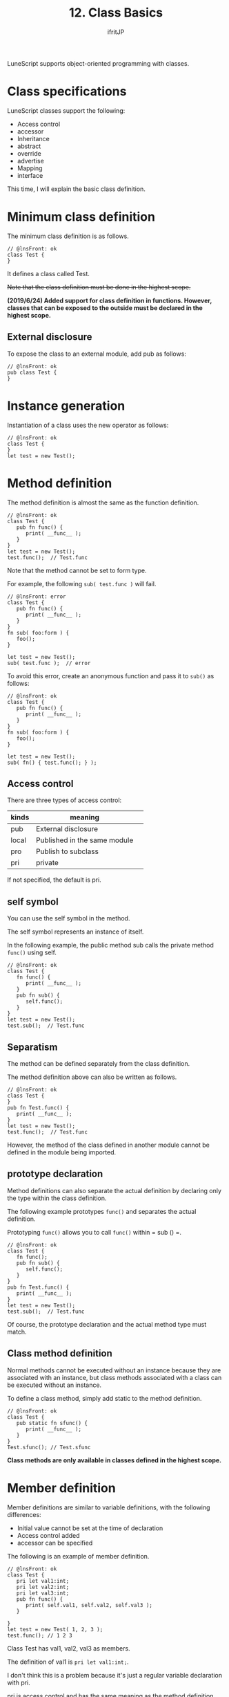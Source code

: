 #+TITLE: 12. Class Basics
# -*- coding:utf-8 -*-
#+AUTHOR: ifritJP
#+STARTUP: nofold
#+OPTIONS: ^:{}
#+HTML_HEAD: <link rel="stylesheet" type="text/css" href="org-mode-document.css" />

LuneScript supports object-oriented programming with classes.


* Class specifications

LuneScript classes support the following:
- Access control
- accessor
- Inheritance
- abstract
- override
- advertise
- Mapping
- interface  
This time, I will explain the basic class definition.


* Minimum class definition

The minimum class definition is as follows.
#+BEGIN_SRC lns
// @lnsFront: ok
class Test {
}
#+END_SRC


It defines a class called Test.

+Note that the class definition must be done in the highest scope.+

*(2019/6/24) Added support for class definition in functions. However, classes that can be exposed to the outside must be declared in the highest scope.*


** External disclosure

To expose the class to an external module, add pub as follows:
#+BEGIN_SRC lns
// @lnsFront: ok
pub class Test {
}
#+END_SRC



* Instance generation

Instantiation of a class uses the new operator as follows:
#+BEGIN_SRC lns
// @lnsFront: ok
class Test {
}
let test = new Test();
#+END_SRC



* Method definition

The method definition is almost the same as the function definition.
#+BEGIN_SRC lns
// @lnsFront: ok
class Test {
   pub fn func() {
      print( __func__ );
   }
}
let test = new Test();
test.func();  // Test.func
#+END_SRC


Note that the method cannot be set to form type.

For example, the following ~sub( test.func )~ will fail.
#+BEGIN_SRC lns
// @lnsFront: error
class Test {
   pub fn func() {
      print( __func__ );
   }
}
fn sub( foo:form ) {
   foo();
}

let test = new Test();
sub( test.func );  // error
#+END_SRC


To avoid this error, create an anonymous function and pass it to =sub()= as follows:
#+BEGIN_SRC lns
// @lnsFront: ok
class Test {
   pub fn func() {
      print( __func__ );
   }
}
fn sub( foo:form ) {
   foo();
}

let test = new Test();
sub( fn() { test.func(); } );
#+END_SRC



** Access control

There are three types of access control:
|-|-|
| kinds | meaning | 
|-+-|
| pub | External disclosure | 
| local | Published in the same module | 
| pro | Publish to subclass | 
| pri | private | 

If not specified, the default is pri.


** self symbol

You can use the self symbol in the method.

The self symbol represents an instance of itself.

In the following example, the public method sub calls the private method =func()= using self.
#+BEGIN_SRC lns
// @lnsFront: ok
class Test {
   fn func() {
      print( __func__ );
   }
   pub fn sub() {
      self.func();
   }
}
let test = new Test();
test.sub();  // Test.func
#+END_SRC



** Separatism

The method can be defined separately from the class definition.

The method definition above can also be written as follows.
#+BEGIN_SRC lns
// @lnsFront: ok
class Test {
}
pub fn Test.func() {
   print( __func__ );
}
let test = new Test();
test.func();  // Test.func
#+END_SRC


However, the method of the class defined in another module cannot be defined in the module being imported.


** prototype declaration

Method definitions can also separate the actual definition by declaring only the type within the class definition.

The following example prototypes =func()= and separates the actual definition.

Prototyping =func()= allows you to call =func()= within = sub () =.
#+BEGIN_SRC lns
// @lnsFront: ok
class Test {
   fn func();
   pub fn sub() {
      self.func();
   }
}
pub fn Test.func() {
   print( __func__ );
}
let test = new Test();
test.sub();  // Test.func
#+END_SRC


Of course, the prototype declaration and the actual method type must match.


** Class method definition

Normal methods cannot be executed without an instance because they are associated with an instance, but class methods associated with a class can be executed without an instance.

To define a class method, simply add static to the method definition.
#+BEGIN_SRC lns
// @lnsFront: ok
class Test {
   pub static fn sfunc() {
      print( __func__ );
   }
}
Test.sfunc(); // Test.sfunc
#+END_SRC


*Class methods are only available in classes defined in the highest scope.*


* Member definition

Member definitions are similar to variable definitions, with the following differences:
- Initial value cannot be set at the time of declaration
- Access control added
- accessor can be specified

The following is an example of member definition.
#+BEGIN_SRC lns
// @lnsFront: ok
class Test {
   pri let val1:int;
   pri let val2:int;
   pri let val3:int;
   pub fn func() {
      print( self.val1, self.val2, self.val3 );
   }

}
let test = new Test( 1, 2, 3 );
test.func(); // 1 2 3 
#+END_SRC


Class Test has val1, val2, val3 as members.

The definition of val1 is ~pri let val1:int;~.

I don't think this is a problem because it's just a regular variable declaration with pri.

pri is access control and has the same meaning as the method definition.


* mutable

Members and methods also have mutable and immutable.

The differences between the methods mutable and immutable are as follows:
- A mutable method is a method whose members can be changed.
- Immutable methods are methods whose members cannot be changed

The following are examples of mutable members and methods.
#+BEGIN_SRC lns
// @lnsFront: ok
class Test {
   pri let mut val1:int;
   pri let val2:int;
   pub fn func() {
      print( self.val1, self.val2 );
   }
   pub fn add( val:int ) mut {
      self.val1 = self.val1 + val;
   }
}
let mut test = new Test( 1, 2 );
test.func(); // 1 2
test.add( 10 );
test.func(); // 11 2
#+END_SRC


In this example, val1 is mutable and val2 is immutable. Also, =func()= is immutable and =add()= is mutable.

*Mutable methods declare mut after the argument is declared.*

The mutable method =add()= sets the value in member val1. It can be built without error.

So what happens if you remove the mut declaration of method =add()= as follows?
#+BEGIN_SRC lns
// @lnsFront: error
class Test {
   pri let mut val1:int;
   pri let val2:int;
   pub fn func() {
      print( self.val1, self.val2 );
   }
   pub fn add( val:int ) {
      self.val1 = self.val1 + val;  // error
   }
}
#+END_SRC


The above example will result in an error.

If you try to change a member from within a method that is not mutable, you will get an error.

You will also get an error if:
#+BEGIN_SRC lns
// @lnsFront: error
class Test {
   pri let mut val:int;
   pub fn increment() mut {
      self.val = self.val + 1;
   }
   pub fn func() {
      self.increment(); // error
   }
}
#+END_SRC


In the above example, =func()= calls =increment()=, but immutable methods cannot call mutable methods.


* allmut member

As mentioned earlier, if a class member is mutable, but the instance of that class is immutable, then that member is immutable.

In the following example, the mutable member val is accessed from within the =func()= method, but since the =func()= method is immutable, the val is also immutable and an error occurs.
#+BEGIN_SRC lns
// @lnsFront: error
class Test {
   pri let mut val:int;
   pub fn func() {
      self.val = self.val + 1;  // error
   }
}
#+END_SRC


mutablity is a necessary concept to prevent unintended changes in value. On the other hand, it is a very strict rule that no member can be changed from an immutable method.

If this rule is applied, it will be difficult to design in the following cases, for example.
- Consider a class Data that manages read-only data by associating it with a key
- In the Data class, define a method =get()= that returns the associated data when a key is given as an argument.
- The Data instance that registered all the data to be managed should be immutable to prevent unnecessary changes.
I think this is a general idea.

Then, suppose that the following specifications are added after the development progresses.
- In order to speed up the processing of the above =get()= method, the previous argument key and the data associated with that key are cached.
This process of "cache the previous argument key and the data associated with that key" will rewrite the data. That is, it must be mutable, not immutable.

On the other hand, Data instances have already been declared immutable in many places. In other words, it cannot be cached.

Allmut is used in such cases. allmut declares a member mutablity and is always mutable independent of the instance mutablity.

The following is a sample of allmut.
#+BEGIN_SRC lns
// @lnsFront: ok
class Test {
   pri let allmut val:int;
   pub fn func() {
      self.val = self.val + 1;  // ok
   }
}
#+END_SRC


By declaring ~pri let allmut val:int;~ in this way, val will always be mutable. This makes it possible to rewrite val from the immutable method =func()=.

*However, allmut is just a remedy and should not be overused.*

*In particular, when performing asynchronous programming with go described later, safety is not guaranteed if allmut is present.*


* Constructor definition

The constructor can be defined with __init.

Constructors differ from method definitions in the following ways:
- The constructor name must be __init.
- The return type cannot be specified.
- The constructor definition must come after all member definitions.
- If you inherit from a class, you must first execute the constructor for that class.
  - Execution of the constructor of the super class uses =super()=.
- The constructor must initialize all members.
  - If you do not explicitly initialize members of type nilable, the default value is nil.
- The method defined in the class can be accessed only after all the members have been initialized by the process in the constructor.
  - However, static methods and methods of super class can be accessed.
  - Also, the method can be accessed from the function object defined in the constructor.
- You cannot call a method that just declares a prototype from within the constructor.
- You cannot return in the constructor.
The following is an example of the constructor.
#+BEGIN_SRC lns
// @lnsFront: ok
class Test {
   pri let val1:int;
   pri let val2:int;
   pub fn __init() {
      self.val1 = 0;
      self.val2 = 0;
   }
}
let test = new Test();
#+END_SRC


The constructor can also set initial values for immutable members.


** Constructor arguments

The constructor can have arguments. This argument is given by the new operator.
#+BEGIN_SRC lns
// @lnsFront: ok
class Test {
   pri let val1:int;
   pri let val2:int;
   pub fn __init( val1:int, val2:int ) {
      self.val1 = val1 + 10;
      self.val2 = val2 + 10;
   }
   pub fn func() {
      print( self.val1, self.val2 );
   }
}
let test = new Test( 1, 2 );
test.func(); // 11 12
#+END_SRC



** Default constructor

If you do not define a constructor, a constructor that sets all members is automatically generated. This constructor is called the default constructor.

The default constructor has arguments to set all members. The order of the arguments is the order in which the members of the class are declared.

The following class declaration does not declare a constructor, so a default constructor is generated internally.
#+BEGIN_SRC lns
// @lnsFront: ok
class Test {
   pri let val1:int;
   pri let val2:int;
}
#+END_SRC


Its default constructor is defined as:
#+BEGIN_SRC lns
// @lnsFront: skip
   pub fn __init( val1:int, val2:int ) {
      self.val1 = val1;
      self.val2 = val2;
   }
#+END_SRC


The default constructor access control is pub.


*** Default constructor for derived classes

There are two types of default constructors for derived classes: old and current.


**** Current format

The current form default constructor for a derived class Sub is:
#+BEGIN_SRC lns
// @lnsFront: ok
class Test {
   pro let val:int;
}
class Sub extend Test {
   let val2:int;
   pub fn func() {
      print( self.val, self.val2 );
   }
}
let sub = new Sub( 1, 2 );
sub.func(); // 1, 2
#+END_SRC


Like ~new Sub( 1, 2 )~ above, it is an argument of the constructor of the super class + all members of the derived class.


**** Old format

The old-style default constructor for a derived class Sub is:
#+BEGIN_SRC lns
// @lnsFront: ok
class Test {
   pro let val:int!;
}
class Sub extend Test {
   let val2:int;
   _lune_control default__init_old;
   pub fn func() {
      print( self.val, self.val2 );
   }
}
let sub = new Sub( 2 );
sub.func(); // nil, 2
#+END_SRC


It will be all members of the derived class, as in ~new Sub( 2 )~ above.

In the old format, all arguments of the super class must be nilable. You also need to declare in ~_lune_control default__init_old;~ that you want to use the old-style default constructor. This declaration must be declared after declaring all members.


*** Explicit default constructor

The default constructor is generated internally if you do not define a constructor.

However, this behavior becomes a problem when writing the following processing.
#+BEGIN_SRC lns
// @lnsFront: error
class Test {
   pri let mut val:int {pub};
   pub static fn create(): Test {
      return new Test( 1 );  // error
   }
}
#+END_SRC


The above instantiates the Test class within the =create()= method, but fails with no constructor declaration.

Originally, the default constructor is generated because there is no constructor definition, but since the timing to define the default constructor is done at the end of the class definition, the =create()= method in the class definition does not have a constructor.

In such cases, explicitly declare to use the default constructor.

Here is an example:
#+BEGIN_SRC lns
// @lnsFront: ok
class Test {
   pri let mut val:int {pub};
   _lune_control default__init;
   pub static fn create(): Test {
      return new Test( 1 );
   }
}
#+END_SRC


By declaring ~_lune_control default__init;~, you can specify the use of the default constructor, and the default constructor will be generated at this time.

Note that ~_lune_control default__init;~ must be declared after all members, just like a regular constructor.


* Class members

Just as a method has a class method, a member has a class member.

Just add static to the class member definition.

Class members are initialized in the __init block.

The following is an example of a class member definition.
#+BEGIN_SRC lns
// @lnsFront: ok
class Test {
   pri static let val1:int;
   pri static let val2:int;

   __init {
      Test.val1 = 1;
      Test.val2 = 1;
   }
}
#+END_SRC


The __init block has the following restrictions:
- The __init block definition must come after all class member definitions.
  - If you do not explicitly initialize members of type nilable, the default value is nil.
- The __init block must initialize all members.
- You cannot return inside the __init block.
- You can call class methods from the __init block, but the class methods you call must be declared before the __init block.


* summary

LuneScript class definitions support the following:
- Define a class with the keyword class
- Instance creation is new
- Access control possible
- Access yourself with the self symbol
- Separate class definition and method definition
- prototype declaration
- Static class methods, class members
- The constructor is __init
- If you do not create a constructor, a default constructor will be created

Next time, I will explain how to generate an accessor.
